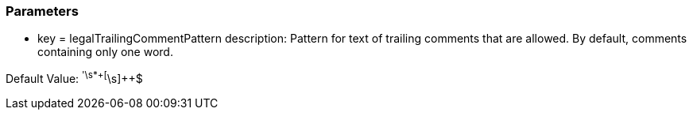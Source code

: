 === Parameters

* key = legalTrailingCommentPattern
description: Pattern for text of trailing comments that are allowed. By default, comments containing only one word.

Default Value: ^'\s*+[^\s]{plus}{plus}$


